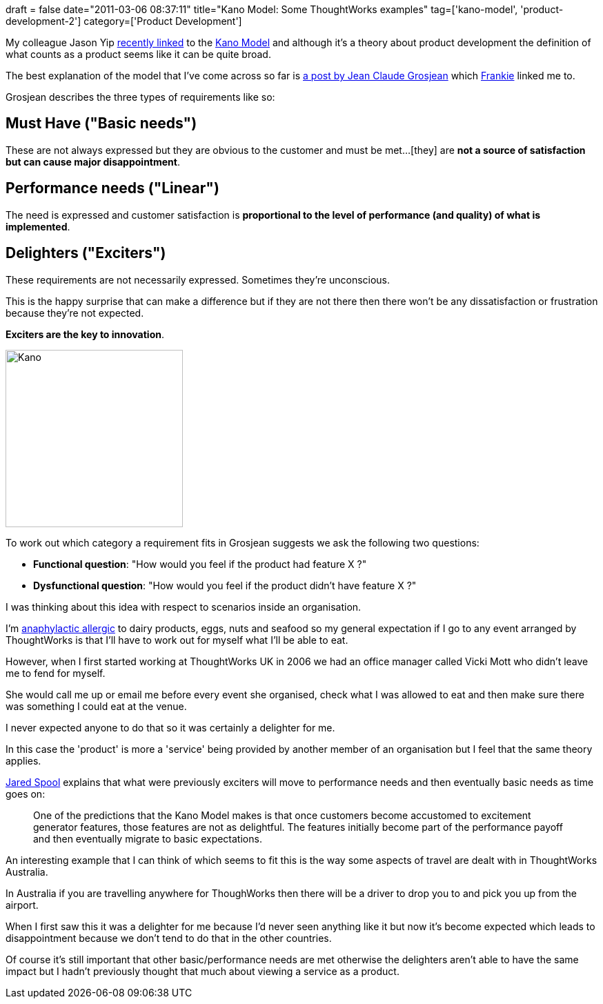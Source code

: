 +++
draft = false
date="2011-03-06 08:37:11"
title="Kano Model: Some ThoughtWorks examples"
tag=['kano-model', 'product-development-2']
category=['Product Development']
+++

My colleague Jason Yip http://twitter.com/jchyip/status/43144563472343040[recently linked] to the http://en.wikipedia.org/wiki/Kano_model[Kano Model]  and although it's a theory about product development the definition of what counts as a product seems like it can be quite broad.

The best explanation of the model that I've come across so far is http://www.agile-ux.com/tag/kano-model/[a post by Jean Claude Grosjean] which http://twitter.com/#!/frankmt[Frankie] linked me to.

Grosjean describes the three types of requirements like so:

== Must Have ("Basic needs")

These are not always expressed but they are obvious to the customer and must be met...[they] are *not a source of satisfaction but can cause major disappointment*.

== Performance needs ("Linear")

The need is expressed and customer satisfaction is *proportional to the level of performance (and quality) of what is implemented*.

== Delighters ("Exciters")

These requirements are not necessarily expressed. Sometimes they're unconscious.

This is the happy surprise that can make a difference but if they are not there then there won't be any dissatisfaction or frustration because they're not expected.

*Exciters are the key to innovation*.

image::{{<siteurl>}}/uploads/2011/03/kano.jpg[Kano,257]

To work out which category a requirement fits in Grosjean suggests we ask the following two questions:

* *Functional question*: "How would you feel if the product had feature X ?"
* *Dysfunctional question*: "How would you feel if the product didn't have feature X ?"

I was thinking about this idea with respect to scenarios inside an organisation.

I'm http://en.wikipedia.org/wiki/Anaphylaxis[anaphylactic allergic] to dairy products, eggs, nuts and seafood so my general expectation if I go to any event arranged by ThoughtWorks is that I'll have to work out for myself what I'll be able to eat.

However, when I first started working at ThoughtWorks UK in 2006 we had an office manager called Vicki Mott who didn't leave me to fend for myself.

She would call me up or email me before every event she organised, check what I was allowed to eat and then make sure there was something I could eat at the venue.

I never expected anyone to do that so it was certainly a delighter for me.

In this case the 'product' is more a 'service' being provided by another member of an organisation but I feel that the same theory applies.

http://www.uie.com/articles/kano_model[Jared Spool] explains that what were previously exciters will move to performance needs and then eventually basic needs as time goes on:

____
One of the predictions that the Kano Model makes is that once customers become accustomed to excitement generator features, those features are not as delightful. The features initially become part of the performance payoff and then eventually migrate to basic expectations.
____

An interesting example that I can think of which seems to fit this is the way some aspects of travel are dealt with in ThoughtWorks Australia.

In Australia if you are travelling anywhere for ThoughWorks then there will be a driver to drop you to and pick you up from the airport.

When I first saw this it was a delighter for me because I'd never seen anything like it but now it's become expected which leads to disappointment because we don't tend to do that in the other countries.

Of course it's still important that other basic/performance needs are met otherwise the delighters aren't able to have the same impact but I hadn't previously thought that much about viewing a service as a product.
